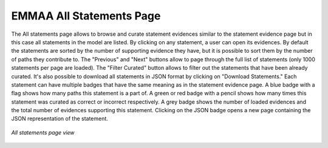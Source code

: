 .. _all_statements:

EMMAA All Statements Page
=========================

The All statements page allows to browse and curate statement evidences
similar to the statement evidence page but in this case all statements in the
model are listed. By clicking on any statement, a user can open its evidences.
By default the statements are sorted by the number of supporting evidence they 
have, but it is possible to sort them by the number of paths they contribute to.
The "Previous" and "Next" buttons allow to page through the full list of statements
(only 1000 statements per page are loaded). The "Filter Curated" button allows to
filter out the statements that have been already curated. It's also possible
to download all statements in JSON format by clicking on "Download Statements."
Each statement can have multiple badges that have the same meaning as in the
statement evidence page. A blue badge with a flag shows how many paths this
statement is a part of. A green or red badge with a pencil shows how many times
this statement was curated as correct or incorrect respectively. A grey badge
shows the number of loaded evidences and the total number of evidences 
supporting this statement. Clicking on the JSON badge opens a new page containing
the JSON representation of the statement.

.. figure:: ../_static/images/all_statements.png
  :align: center
  :figwidth: 100 %

  *All statements page view*
